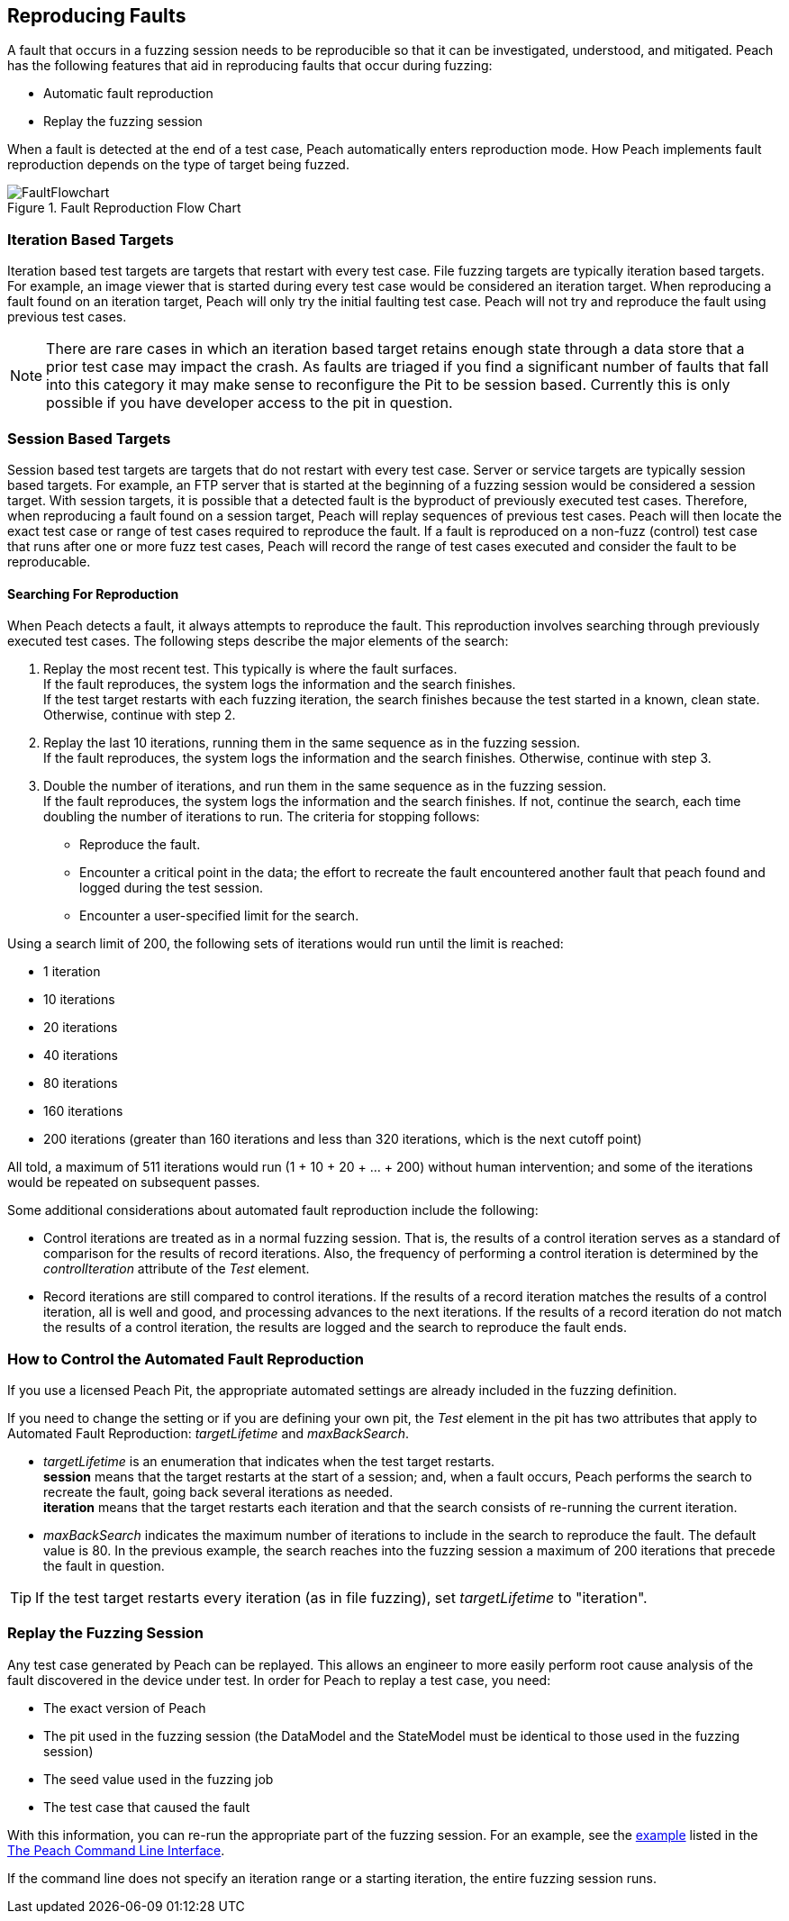 [[ReproducingFaults]]
== Reproducing Faults

A fault that occurs in a fuzzing session needs to be reproducible so that it can be investigated, understood, and mitigated.
Peach has the following features that aid in reproducing faults that occur during fuzzing:

* Automatic fault reproduction
* Replay the fuzzing session

When a fault is detected at the end of a test case, Peach automatically enters reproduction mode.
How Peach implements fault reproduction depends on the type of target being fuzzed.

.Fault Reproduction Flow Chart
image::{images}/Common/FaultFlowchart.svg[align="center",scalewidth="100%"]

=== Iteration Based Targets

Iteration based test targets are targets that restart with every test case.
File fuzzing targets are typically iteration based targets.
For example, an image viewer that is started during every test case would be considered an iteration target.
When reproducing a fault found on an iteration target, Peach will only try the initial faulting test case.
Peach will not try and reproduce the fault using previous test cases.

NOTE: There are rare cases in which an iteration based target retains enough state through a data store that a prior test case may impact the crash.  As faults are triaged if you find a significant number of faults that fall into this category it may make sense to reconfigure the Pit to be session based.  Currently this is only possible if you have developer access to the pit in question.

=== Session Based Targets

Session based test targets are targets that do not restart with every test case.
Server or service targets are typically session based targets.
For example, an FTP server that is started at the beginning of a fuzzing session would be considered a session target.
With session targets, it is possible that a detected fault is the byproduct of previously executed test cases.
Therefore, when reproducing a fault found on a session target, Peach will replay sequences of previous test cases.
Peach will then locate the exact test case or range of test cases required to reproduce the fault.
If a fault is reproduced on a non-fuzz (control) test case that runs after one or more fuzz test cases,
Peach will record the range of test cases executed and consider the fault to be reproducable.

==== Searching For Reproduction

When Peach detects a fault, it always attempts to reproduce the fault.
This reproduction involves searching through previously executed test cases.
The following steps describe the major elements of the search:

. Replay the most recent test. This typically is where the fault surfaces. +
If the fault reproduces, the system logs the information and the search finishes. +
If the test target restarts with each fuzzing iteration, the search finishes because the test started in a known, clean state.
Otherwise, continue with step 2.
. Replay the last 10 iterations, running them in the same sequence as in the fuzzing session. +
If the fault reproduces, the system logs the information and the search finishes. Otherwise, continue with step 3.
. Double the number of iterations, and run them in the same sequence as in the fuzzing session. +
If the fault reproduces, the system logs the information and the search finishes. If not, continue the search, each time doubling the number of iterations to run. The criteria for stopping follows: +
* Reproduce the fault.
* Encounter a critical point in the data; the effort to recreate the fault encountered another fault that peach found and logged during the test session.
* Encounter a user-specified limit for the search.

Using a search limit of 200, the following sets of iterations would run until the limit is reached:

* 1 iteration +
* 10 iterations +
* 20 iterations +
* 40 iterations +
* 80 iterations +
* 160 iterations +
* 200 iterations (greater than 160 iterations and less than 320 iterations, which is the next cutoff point)

All told, a maximum of 511 iterations would run (1 + 10 + 20 + ... + 200) without human intervention; and some of the iterations would be repeated on subsequent passes.

Some additional considerations about automated fault reproduction include the following:

* Control iterations are treated as in a normal fuzzing session. That is, the results of a control iteration serves as a standard of comparison for the results of record iterations. Also, the frequency of performing a control iteration is determined by the _controlIteration_ attribute of the _Test_ element.
* Record iterations are still compared to control iterations. If the results of a record iteration matches the results of a control iteration, all is well and good, and processing advances to the next iterations. If the results of a record iteration do not match the results of a control iteration, the results are logged and the search to reproduce the fault ends.

=== How to Control the Automated Fault Reproduction

If you use a licensed Peach Pit, the appropriate automated settings are already included in the fuzzing definition.

ifndef::peachug[]

If you need to change the setting or if you are defining your own pit, the _Test_ element in the pit has two attributes that apply to Automated Fault Reproduction: _targetLifetime_ and _maxBackSearch_.

* _targetLifetime_ is an enumeration that indicates when the test target restarts. +
*session* means that the target restarts at the start of a session; and, when a fault occurs, Peach performs the search to recreate the fault, going back several iterations as needed. +
*iteration* means that the target restarts each iteration and that the search consists of re-running the current iteration.
* _maxBackSearch_ indicates the maximum number of iterations to include in the search to reproduce the fault. The default value is 80. In the previous example, the search reaches into the fuzzing session a maximum of 200 iterations that precede the fault in question.

TIP: If the test target restarts every iteration (as in file fuzzing), set _targetLifetime_ to "iteration".

endif::peachug[]

=== Replay the Fuzzing Session

Any test case generated by Peach can be replayed.
This allows an engineer to more easily perform root cause analysis of the fault discovered in the device under test.
In order for Peach to replay a test case, you need:

* The exact version of Peach
* The pit used in the fuzzing session (the DataModel and the StateModel must be identical to those used in the fuzzing session)
* The seed value used in the fuzzing job
* The test case that caused the fault

With this information, you can re-run the appropriate part of the fuzzing session.
For an example, see the xref:Replay_Existing_Test_Sequence[example] listed in the xref:Program_Peach[The Peach Command Line Interface].

If the command line does not specify an iteration range or a starting iteration, the entire fuzzing session runs.


// end

